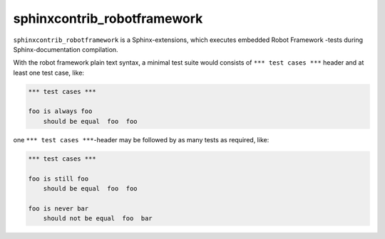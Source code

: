 sphinxcontrib_robotframework
============================

``sphinxcontrib_robotframework`` is a Sphinx-extensions, which executes
embedded Robot Framework -tests during Sphinx-documentation compilation.

With the robot framework plain text syntax, a minimal test suite
would consists of ``*** test cases ***`` header and at least
one test case, like:

.. code:: robotframework

   *** test cases ***

   foo is always foo
       should be equal  foo  foo

one ``*** test cases ***``-header may be followed by as many
tests as required, like:

.. code:: robotframework

   *** test cases ***

   foo is still foo
       should be equal  foo  foo

   foo is never bar
       should not be equal  foo  bar
